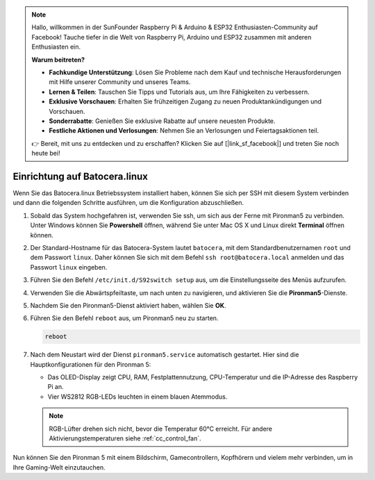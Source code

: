 .. note::

    Hallo, willkommen in der SunFounder Raspberry Pi & Arduino & ESP32 Enthusiasten-Community auf Facebook! Tauche tiefer in die Welt von Raspberry Pi, Arduino und ESP32 zusammen mit anderen Enthusiasten ein.

    **Warum beitreten?**

    - **Fachkundige Unterstützung**: Lösen Sie Probleme nach dem Kauf und technische Herausforderungen mit Hilfe unserer Community und unseres Teams.
    - **Lernen & Teilen**: Tauschen Sie Tipps und Tutorials aus, um Ihre Fähigkeiten zu verbessern.
    - **Exklusive Vorschauen**: Erhalten Sie frühzeitigen Zugang zu neuen Produktankündigungen und Vorschauen.
    - **Sonderrabatte**: Genießen Sie exklusive Rabatte auf unsere neuesten Produkte.
    - **Festliche Aktionen und Verlosungen**: Nehmen Sie an Verlosungen und Feiertagsaktionen teil.

    👉 Bereit, mit uns zu entdecken und zu erschaffen? Klicken Sie auf [|link_sf_facebook|] und treten Sie noch heute bei!

.. _set_up_batocera:

Einrichtung auf Batocera.linux
=========================================================

Wenn Sie das Batocera.linux Betriebssystem installiert haben, können Sie sich per SSH mit diesem System verbinden und dann die folgenden Schritte ausführen, um die Konfiguration abzuschließen.

#. Sobald das System hochgefahren ist, verwenden Sie ssh, um sich aus der Ferne mit Pironman5 zu verbinden. Unter Windows können Sie **Powershell** öffnen, während Sie unter Mac OS X und Linux direkt **Terminal** öffnen können.

   .. image:: img/batocera_powershell.png
      :width: 90%
      

#. Der Standard-Hostname für das Batocera-System lautet ``batocera``, mit dem Standardbenutzernamen ``root`` und dem Passwort ``linux``. Daher können Sie sich mit dem Befehl ``ssh root@batocera.local`` anmelden und das Passwort ``linux`` eingeben.

   .. image:: img/batocera_login.png
      :width: 90%

#. Führen Sie den Befehl ``/etc/init.d/S92switch setup`` aus, um die Einstellungsseite des Menüs aufzurufen.

   .. image:: img/batocera_configure.png  
      :width: 90%

#. Verwenden Sie die Abwärtspfeiltaste, um nach unten zu navigieren, und aktivieren Sie die **Pironman5**-Dienste.

   .. image:: img/batocera_configure_pironman5.png
      :width: 90%

#. Nachdem Sie den Pironman5-Dienst aktiviert haben, wählen Sie **OK**.

   .. image:: img/batocera_configure_pironman5_ok.png
      :width: 90%

#. Führen Sie den Befehl ``reboot`` aus, um Pironman5 neu zu starten.

   .. code-block:: shell

      reboot

#. Nach dem Neustart wird der Dienst ``pironman5.service`` automatisch gestartet. Hier sind die Hauptkonfigurationen für den Pironman 5:

   * Das OLED-Display zeigt CPU, RAM, Festplattennutzung, CPU-Temperatur und die IP-Adresse des Raspberry Pi an.
   * Vier WS2812 RGB-LEDs leuchten in einem blauen Atemmodus.

   .. note::
    
     RGB-Lüfter drehen sich nicht, bevor die Temperatur 60°C erreicht. Für andere Aktivierungstemperaturen siehe :ref:`cc_control_fan`.


Nun können Sie den Pironman 5 mit einem Bildschirm, Gamecontrollern, Kopfhörern und vielem mehr verbinden, um in Ihre Gaming-Welt einzutauchen.

